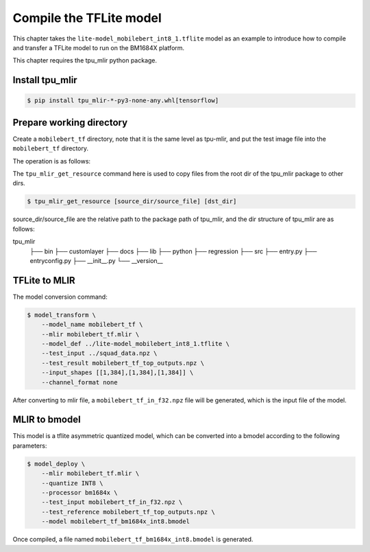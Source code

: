 Compile the TFLite model
========================

This chapter takes the ``lite-model_mobilebert_int8_1.tflite`` model as an example to introduce how to compile and transfer a TFLite model to run on the BM1684X platform.

This chapter requires the tpu_mlir python package.


Install tpu_mlir
------------------

.. code-block:: shell

   $ pip install tpu_mlir-*-py3-none-any.whl[tensorflow]


Prepare working directory
-------------------------

Create a ``mobilebert_tf`` directory, note that it is the same level as tpu-mlir, and put the test image file into the ``mobilebert_tf`` directory.


The operation is as follows:

.. code-block:: shell
   :linenos:

   $ mkdir mobilebert_tf && cd mobilebert_tf
   $ wget -O lite-model_mobilebert_int8_1.tflite https://storage.googleapis.com/tfhub-lite-models/iree/lite-model/mobilebert/int8/1.tflite
   $ tpu_mlir_get_resource regression/npz_input/squad_data.npz .
   $ mkdir workspace && cd workspace

The ``tpu_mlir_get_resource`` command here is used to copy files from the root dir of the tpu_mlir package to other dirs.

.. code-block:: shell

  $ tpu_mlir_get_resource [source_dir/source_file] [dst_dir]

source_dir/source_file are the relative path to the package path of tpu_mlir,
and the dir structure of tpu_mlir are as follows:

.. code ::
tpu_mlir
    ├── bin
    ├── customlayer
    ├── docs
    ├── lib
    ├── python
    ├── regression
    ├── src
    ├── entry.py
    ├── entryconfig.py
    ├── __init__.py
    └── __version__

TFLite to MLIR
------------------

The model conversion command:


.. code-block:: shell

    $ model_transform \
        --model_name mobilebert_tf \
        --mlir mobilebert_tf.mlir \
        --model_def ../lite-model_mobilebert_int8_1.tflite \
        --test_input ../squad_data.npz \
        --test_result mobilebert_tf_top_outputs.npz \
        --input_shapes [[1,384],[1,384],[1,384]] \
        --channel_format none


After converting to mlir file, a ``mobilebert_tf_in_f32.npz`` file will be generated, which is the input file of the model.


MLIR to bmodel
------------------

This model is a tflite asymmetric quantized model, which can be converted into a bmodel according to the following parameters:

.. code-block:: shell

    $ model_deploy \
        --mlir mobilebert_tf.mlir \
        --quantize INT8 \
        --processor bm1684x \
        --test_input mobilebert_tf_in_f32.npz \
        --test_reference mobilebert_tf_top_outputs.npz \
        --model mobilebert_tf_bm1684x_int8.bmodel


Once compiled, a file named ``mobilebert_tf_bm1684x_int8.bmodel`` is generated.
